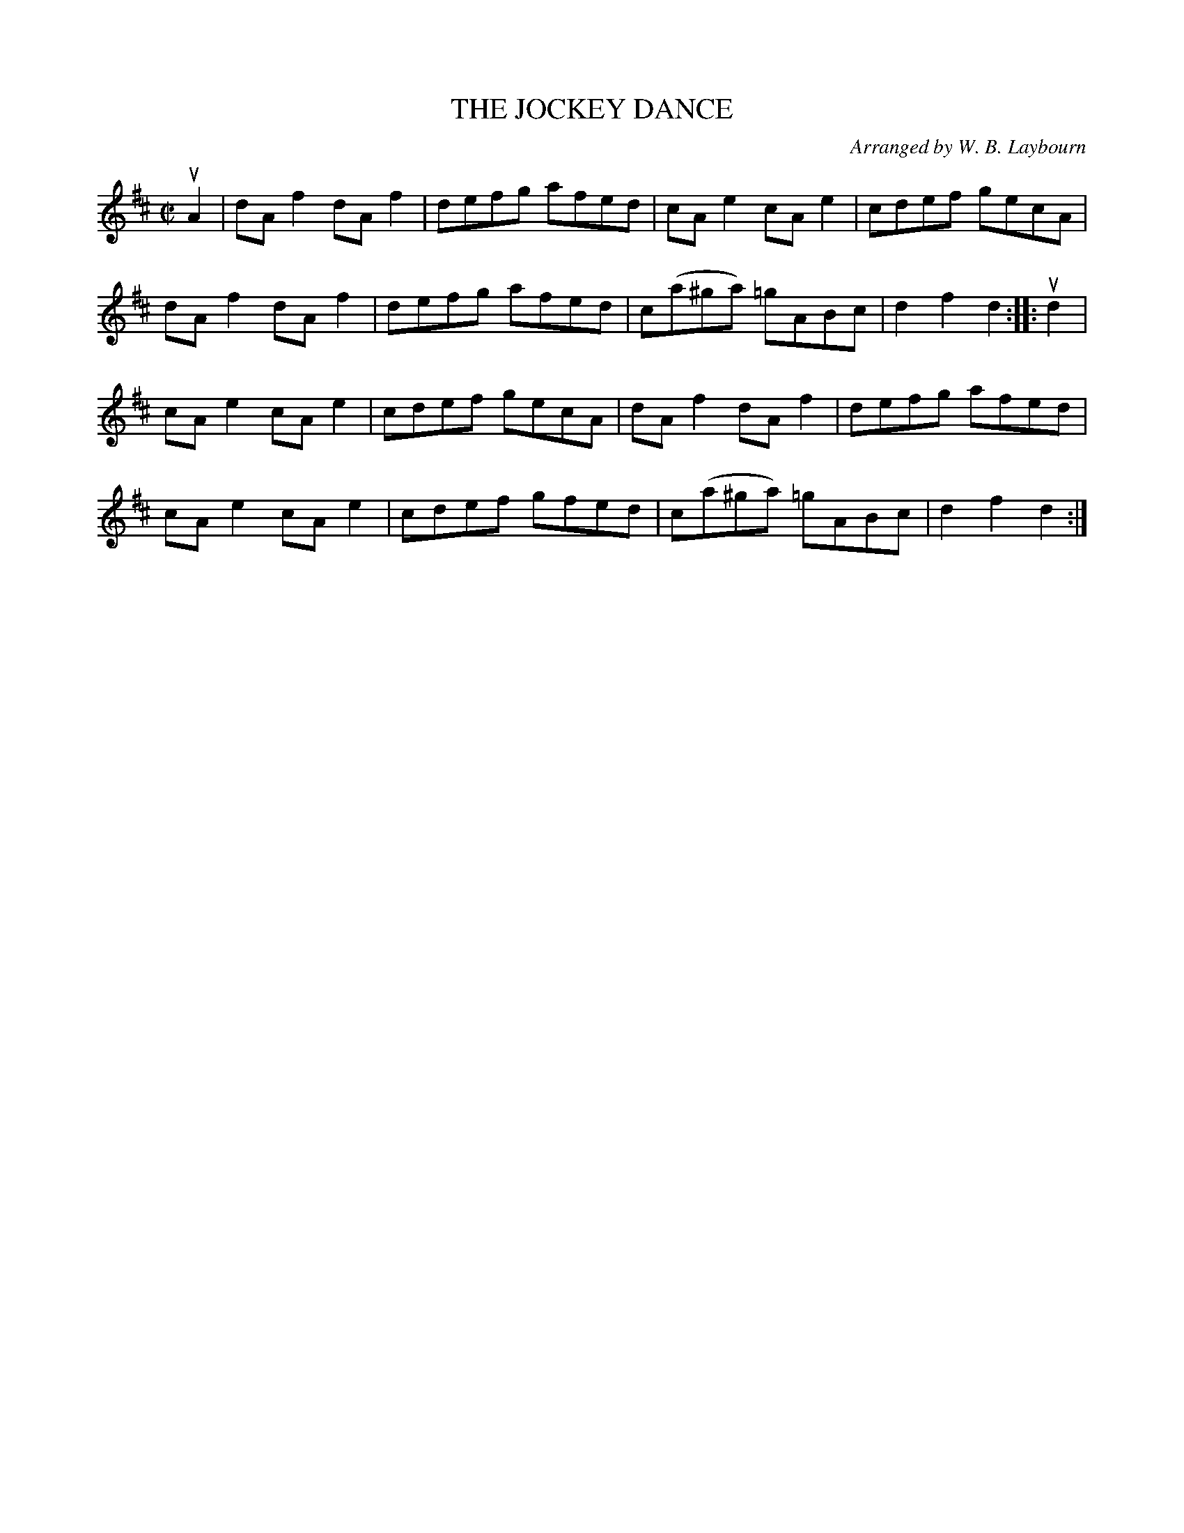 X: 10453
T: THE JOCKEY DANCE
C: Arranged by W. B. Laybourn
R: hornpipe, reel
B: K\"ohler's Violin Repository, v.1, 1885 p.45 #3
F: http://www.archive.org/details/klersviolinrepos01edin
Z: 2011 John Chambers <jc:trillian.mit.edu>
M: C|
L: 1/8
K: D
uA2 |\
dAf2 dAf2 | defg afed | cAe2 cAe2 | cdef gecA |
dAf2 dAf2 | defg afed | c(a^ga) =gABc | d2f2 d2 :: ud2 |
cAe2 cAe2 | cdef gecA | dAf2 dAf2 | defg afed |
cAe2 cAe2 | cdef gfed | c(a^ga) =gABc | d2f2 d2 :|

